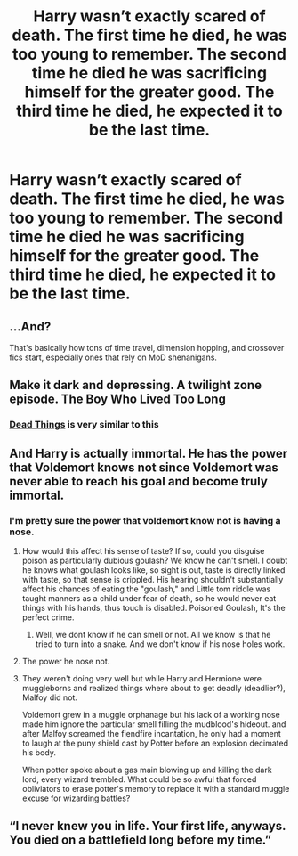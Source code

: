 #+TITLE: Harry wasn’t exactly scared of death. The first time he died, he was too young to remember. The second time he died he was sacrificing himself for the greater good. The third time he died, he expected it to be the last time.

* Harry wasn’t exactly scared of death. The first time he died, he was too young to remember. The second time he died he was sacrificing himself for the greater good. The third time he died, he expected it to be the last time.
:PROPERTIES:
:Author: Vercalos
:Score: 41
:DateUnix: 1608237571.0
:DateShort: 2020-Dec-18
:FlairText: Prompt
:END:

** ...And?

That's basically how tons of time travel, dimension hopping, and crossover fics start, especially ones that rely on MoD shenanigans.
:PROPERTIES:
:Author: TheLetterJ0
:Score: 40
:DateUnix: 1608239492.0
:DateShort: 2020-Dec-18
:END:


** Make it dark and depressing. A twilight zone episode. The Boy Who Lived Too Long
:PROPERTIES:
:Author: Brilliant_Sea
:Score: 10
:DateUnix: 1608263214.0
:DateShort: 2020-Dec-18
:END:

*** [[https://archiveofourown.org/works/15695769][Dead Things]] is very similar to this
:PROPERTIES:
:Author: redpxtato
:Score: 8
:DateUnix: 1608278765.0
:DateShort: 2020-Dec-18
:END:


** And Harry is actually immortal. He has the power that Voldemort knows not since Voldemort was never able to reach his goal and become truly immortal.
:PROPERTIES:
:Author: PandaInMyBrain
:Score: 13
:DateUnix: 1608244280.0
:DateShort: 2020-Dec-18
:END:

*** I'm pretty sure the power that voldemort know not is having a nose.
:PROPERTIES:
:Author: quaintif
:Score: 16
:DateUnix: 1608259820.0
:DateShort: 2020-Dec-18
:END:

**** How would this affect his sense of taste? If so, could you disguise poison as particularly dubious goulash? We know he can't smell. I doubt he knows what goulash looks like, so sight is out, taste is directly linked with taste, so that sense is crippled. His hearing shouldn't substantially affect his chances of eating the "goulash," and Little tom riddle was taught manners as a child under fear of death, so he would never eat things with his hands, thus touch is disabled. Poisoned Goulash, It's the perfect crime.
:PROPERTIES:
:Author: QwopterMain
:Score: 15
:DateUnix: 1608273558.0
:DateShort: 2020-Dec-18
:END:

***** Well, we dont know if he can smell or not. All we know is that he tried to turn into a snake. And we don't know if his nose holes work.
:PROPERTIES:
:Author: quaintif
:Score: 2
:DateUnix: 1608273789.0
:DateShort: 2020-Dec-18
:END:


**** The power he nose not.
:PROPERTIES:
:Author: CenturionShishKebab
:Score: 7
:DateUnix: 1608274723.0
:DateShort: 2020-Dec-18
:END:


**** They weren't doing very well but while Harry and Hermione were muggleborns and realized things where about to get deadly (deadlier?), Malfoy did not.

Voldemort grew in a muggle orphanage but his lack of a working nose made him ignore the particular smell filling the mudblood's hideout. and after Malfoy screamed the fiendfire incantation, he only had a moment to laugh at the puny shield cast by Potter before an explosion decimated his body.

When potter spoke about a gas main blowing up and killing the dark lord, every wizard trembled. What could be so awful that forced obliviators to erase potter's memory to replace it with a standard muggle excuse for wizarding battles?
:PROPERTIES:
:Author: Vash_the_Snake
:Score: 4
:DateUnix: 1608331217.0
:DateShort: 2020-Dec-19
:END:


** “I never knew you in life. Your first life, anyways. You died on a battlefield long before my time.”
:PROPERTIES:
:Author: Calum1219
:Score: 5
:DateUnix: 1608265705.0
:DateShort: 2020-Dec-18
:END:

